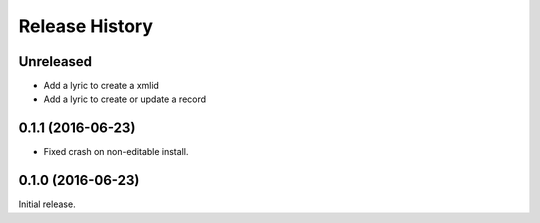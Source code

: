 .. :changelog:

Release History
---------------

Unreleased
++++++++++

- Add a lyric to create a xmlid
- Add a lyric to create or update a record


0.1.1 (2016-06-23)
++++++++++++++++++

- Fixed crash on non-editable install.

0.1.0 (2016-06-23)
++++++++++++++++++

Initial release.

